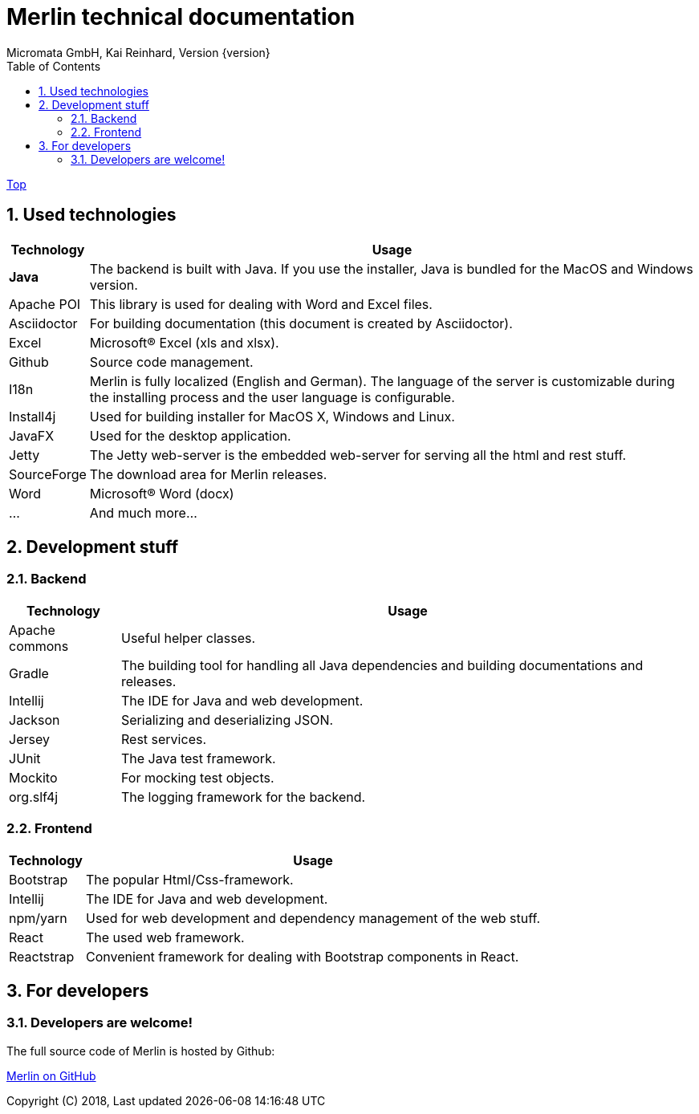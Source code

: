 Merlin technical documentation
==============================
Micromata GmbH, Kai Reinhard, Version {version}
:toc:
:toclevels: 4

:last-update-label: Copyright (C) 2018, Last updated

link:index.html[Top]

:sectnums:


== Used technologies
[%autowidth, frame="topbot",options="header"]
|=======
|Technology | Usage
|*Java*|The backend is built with Java. If you use the installer, Java is bundled for the MacOS and Windows version.
|Apache POI|This library is used for dealing with Word and Excel files.
|Asciidoctor|For building documentation (this document is created by Asciidoctor).
|Excel|Microsoft(R) Excel (xls and xlsx).
|Github|Source code management.
|I18n|Merlin is fully localized (English and German). The language of the server is customizable during the installing process and the user language is configurable.
|Install4j|Used for building installer for MacOS X, Windows and Linux.
|JavaFX|Used for the desktop application.
|Jetty|The Jetty web-server is the embedded web-server for serving all the html and rest stuff.
|SourceForge|The download area for Merlin releases.
|Word|Microsoft(R) Word (docx)
|...|And much more...
|=======

== Development stuff
=== Backend
[%autowidth, frame="topbot",options="header"]
|=======
|Technology | Usage
|Apache commons|Useful helper classes.
|Gradle|The building tool for handling all Java dependencies and building documentations and releases.
|Intellij|The IDE for Java and web development.
|Jackson|Serializing and deserializing JSON.
|Jersey|Rest services.
|JUnit|The Java test framework.
|Mockito|For mocking test objects.
|org.slf4j|The logging framework for the backend.
|=======

=== Frontend
[%autowidth, frame="topbot",options="header"]
|=======
|Technology | Usage
|Bootstrap|The popular Html/Css-framework.
|Intellij|The IDE for Java and web development.
|npm/yarn|Used for web development and dependency management of the web stuff.
|React|The used web framework.
|Reactstrap|Convenient framework for dealing with Bootstrap components in React.
|=======

== For developers
=== Developers are welcome!
The full source code of Merlin is hosted by Github:
[.text-center]
https://github.com/micromata/Merlin/[Merlin on GitHub^] +
[.text-left]

